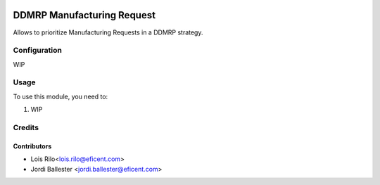 .. image:: https://img.shields.io/badge/licence-AGPL--3-blue.svg
   :target: http://www.gnu.org/licenses/agpl-3.0-standalone.html
   :alt: License: AGPL-3

===========================
DDMRP Manufacturing Request
===========================

Allows to prioritize Manufacturing Requests in a DDMRP strategy.

Configuration
=============

WIP

Usage
=====

To use this module, you need to:

#. WIP

Credits
=======

Contributors
------------

* Lois Rilo<lois.rilo@eficent.com>
* Jordi Ballester <jordi.ballester@eficent.com>
